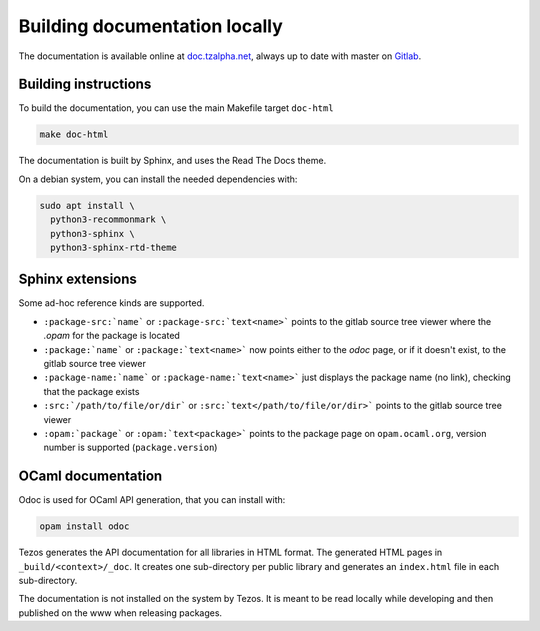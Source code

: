******************************
Building documentation locally
******************************

The documentation is available online at `doc.tzalpha.net <http://doc.tzalpha.net/>`_,
always up to date with master on `Gitlab <https://gitlab.com/tezos/tezos>`_.

Building instructions
---------------------

To build the documentation, you can use the main Makefile target ``doc-html``

.. code:: bash

    make doc-html

The documentation is built by Sphinx, and uses the Read The Docs theme.

On a debian system, you can install the needed dependencies with:

.. code:: bash

    sudo apt install \
      python3-recommonmark \
      python3-sphinx \
      python3-sphinx-rtd-theme

Sphinx extensions
-----------------

Some ad-hoc reference kinds are supported.

- ``:package-src:`name``` or ``:package-src:`text<name>``` points
  to the gitlab source tree viewer where the `.opam` for the package
  is located
- ``:package:`name``` or ``:package:`text<name>``` now points
  either to the `odoc` page, or if it doesn't exist, to the gitlab
  source tree viewer
- ``:package-name:`name``` or ``:package-name:`text<name>``` just
  displays the package name (no link), checking that the package
  exists
- ``:src:`/path/to/file/or/dir``` or
  ``:src:`text</path/to/file/or/dir>``` points to the gitlab source
  tree viewer
- ``:opam:`package``` or ``:opam:`text<package>``` points to the
  package page on ``opam.ocaml.org``, version number is supported
  (``package.version``)

OCaml documentation
-------------------

Odoc is used for OCaml API generation, that you can install with:

.. code:: bash

    opam install odoc

Tezos generates the API documentation for all libraries in HTML format.  The
generated HTML pages in ``_build/<context>/_doc``. It creates one sub-directory
per public library and generates an ``index.html`` file in each sub-directory.

The documentation is not installed on the system by Tezos. It is meant to be
read locally while developing and then published on the www when releasing
packages.
